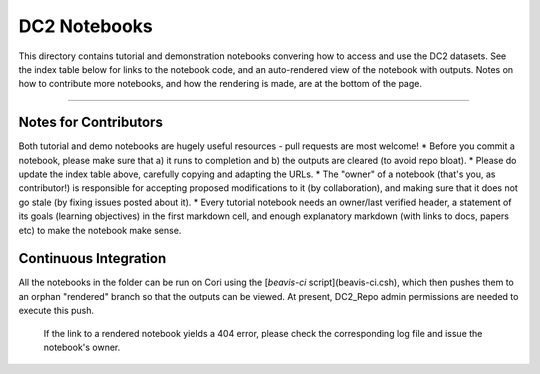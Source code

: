 DC2 Notebooks
=============

This directory contains tutorial and demonstration notebooks convering how to access and use the DC2 datasets.
See the index table below for links to the notebook code, and an auto-rendered view of the notebook with outputs.
Notes on how to contribute more notebooks, and how the rendering is made, are at the bottom of the page.

.. list-table::
   :widths: 10 20 10 10
   :header-rows: 1

   * - Notebook
     - Short description
     - Links
     - Owner

   * - DC2 Reference Catalog Reader
     - Simple example of reading the reference catalog
     - `ipynb <DC2%20Reference%20Catalog%20Reader.ipynb>`_,
       `rendered <https://nbviewer.jupyter.org/github/LSSTDESC/DC2_Repo/blob/rendered/Notebooks/DC2_Reference_Catalog_Reader.nbconvert.ipynb>`_
       [![](https://github.com/LSSTDESC/DC2_Repo/blob/rendered/Notebooks/log/DC2_Reference_Catalog_Reader.svg)](https://github.com/LSSTDESC/DC2_Repo/blob/rendered/Notebooks/log/DC2_Reference_Catalog_Reader.log)
     - `Anze Slosar <https://github.com/LSSTDESC/DC2_Repo/issues/new?body=@slosar>`_

   * - DC2 Coadd Run1.1p GCR access HSC selection
     - Use the GCR to apply the HSC object selection cuts
     - `ipynb <DC2%20Coadd%20Run1.1p%20GCR%20access%20--%20HSC%20selection.ipynb>`_,
       `rendered <https://nbviewer.jupyter.org/github/LSSTDESC/DC2_Repo/blob/rendered/Notebooks/DC2_Coadd_Run1.1p_GCR_access_--_HSC_selection.nbconvert.ipynb>`_
       [![](https://github.com/LSSTDESC/DC2_Repo/blob/rendered/Notebooks/log/DC2_Coadd_Run1.1p_GCR_access_--_HSC_selection.svg)](https://github.com/LSSTDESC/DC2_Repo/blob/rendered/Notebooks/log/DC2_Coadd_Run1.1p_GCR_access_--_HSC_selection.log)
     - `Yao-Yuan Mao <https://github.com/LSSTDESC/DC2_Repo/issues/new?body=@yymao>`_

   * - Plotting the Run 1.2 skymap
     - Visualize the tracts and patches on the sky - [ipynb](Plotting_the_Run1.1p_skymap.ipynb),
       [rendered](https://nbviewer.jupyter.org/github/LSSTDESC/DC2_Repo/blob/rendered/Notebooks/Plotting_the_Run1.1p_skymap.nbconvert.ipynb)
       [![](https://github.com/LSSTDESC/DC2_Repo/blob/rendered/Notebooks/log/Plotting_the_Run1.1p_skymap.svg)](https://github.com/LSSTDESC/DC2_Repo/blob/rendered/Notebooks/log/Plotting_the_Run1.1p_skymap.log)
     - [Jim Chiang](https://github.com/LSSTDESC/DC2_Repo/issues/new?body=@jchiang87)

   * - DC2 Coadd Run1.1p Butler Access HSC selection
     - Use the Butler to apply the HSC object selection cuts
     - [ipynb](DC2_Coadd_Run1.1p_Butler_Access_HSC_selection.ipynb),
       [rendered](https://nbviewer.jupyter.org/github/LSSTDESC/DC2_Repo/blob/rendered/Notebooks/DC2_Coadd_Run1.1p_Butler_Access_HSC_selection.nbconvert.ipynb) [![](https://github.com/LSSTDESC/DC2_Repo/blob/rendered/Notebooks/log/DC2_Coadd_Run1.1p_Butler_Access_HSC_selection.svg)](https://github.com/LSSTDESC/DC2_Repo/blob/rendered/Notebooks/log/DC2_Coadd_Run1.1p_Butler_Access_HSC_selection.log)
     - [Jim Chiang](https://github.com/LSSTDESC/DC2_Repo/issues/new?body=@jchiang87)

   * - DC2 Coadd Run1.1p direct access, color-color stellar locus
     - Directly access the Run 1.1p coadd catalogs and explore the stellar locus
     - [ipynb](DC2%20Coadd%20Run1.1p%20direct%20access%20--%20color-color%20stellar%20locus.ipynb),
       [rendered](https://nbviewer.jupyter.org/github/LSSTDESC/DC2_Repo/blob/rendered/Notebooks/DC2_Coadd_Run1.1p_direct_access_--_color-color_stellar_locus.nbconvert.ipynb)
       [![](https://github.com/LSSTDESC/DC2_Repo/blob/rendered/Notebooks/log/DC2_Coadd_Run1.1p_direct_access_--_color-color_stellar_locus.svg)](https://github.com/LSSTDESC/DC2_Repo/blob/rendered/Notebooks/log/DC2_Coadd_Run1.1p_direct_access_--_color-color_stellar_locus.log)
     - [Michael Wood-Vasey](https://github.com/LSSTDESC/DC2_Repo/issues/new?body=@wmwv)

   * - DC2 Postage Stamps
     - Make some small cutout images and visualize them
     - [ipynb](DC2%20Postage%20Stamps.ipynb),
       [rendered](https://nbviewer.jupyter.org/github/LSSTDESC/DC2_Repo/blob/rendered/Notebooks/DC2_Postage_Stamps.nbconvert.ipynb)
       [![](https://github.com/LSSTDESC/DC2_Repo/blob/rendered/Notebooks/log/DC2_Postage_Stamps.svg)](https://github.com/LSSTDESC/DC2_Repo/blob/rendered/Notebooks/log/DC2_Postage_Stamps.log)
     - [Michael Wood-Vasey](https://github.com/LSSTDESC/DC2_Repo/issues/new?body=@wmwv)

   * - LSST Stack matching code
     - Spatial matching of objects using the DM Stack
     - [ipynb](LSST_Stack_matching_code.ipynb),
       [rendered](https://nbviewer.jupyter.org/github/LSSTDESC/DC2_Repo/blob/rendered/Notebooks/LSST_Stack_matching_code.nbconvert.ipynb
       [![](https://github.com/LSSTDESC/DC2_Repo/blob/rendered/Notebooks/log/LSST_Stack_matching_code.svg)](https://github.com/LSSTDESC/DC2_Repo/blob/rendered/Notebooks/log/LSST_Stack_matching_code.log
     - [Jim Chiang](https://github.com/LSSTDESC/DC2_Repo/issues/new?body=@jchiang87)

   * - FoF Catalog Matching
     - Using the Friends of Friends algorithm to match two catalogs
     - [ipynb](FoFCatalogMatching%20Histogram.ipynb),
       [rendered](https://nbviewer.jupyter.org/github/LSSTDESC/DC2_Repo/blob/rendered/Notebooks/FoFCatalogMatching_Histogram.nbconvert.ipynb)
       [![](https://github.com/LSSTDESC/DC2_Repo/blob/rendered/Notebooks/log/FoFCatalogMatching_Histogram.svg)](https://github.com/LSSTDESC/DC2_Repo/blob/rendered/Notebooks/log/FoFCatalogMatching_Histogram.log)
     - [Yao-Yuan Mao](https://github.com/LSSTDESC/DC2_Repo/issues/new?body=@yymao)

   * - PhoSim Instrumental Configuration
     - Inspecting a PhoSim segmentation file
     - [ipynb](PhoSim%20Instrumental%20Configuration.ipynb),
       [rendered](https://nbviewer.jupyter.org/github/LSSTDESC/DC2_Repo/blob/rendered/Notebooks/PhoSim_Instrumental_Configuration.nbconvert.ipynb)
       [![](https://github.com/LSSTDESC/DC2_Repo/blob/rendered/Notebooks/log/PhoSim_Instrumental_Configuration.svg)](https://github.com/LSSTDESC/DC2_Repo/blob/rendered/Notebooks/log/PhoSim_Instrumental_Configuration.log)
     - [Chris Walter](https://github.com/LSSTDESC/DC2_Repo/issues/new?body=@cwwalter)

----

Notes for Contributors
----------------------
Both tutorial and demo notebooks are hugely useful resources - pull requests are most welcome!
* Before you commit a notebook, please make sure that a) it runs to completion and b) the outputs are cleared (to avoid repo bloat).
* Please do update the index table above, carefully copying and adapting the URLs.
* The "owner" of a notebook (that's you, as contributor!) is responsible for accepting proposed modifications to it (by collaboration), and making sure that it does not go stale (by fixing issues posted about it).
* Every tutorial notebook needs an owner/last verified header, a statement of its goals (learning objectives) in the first markdown cell, and enough explanatory markdown (with links to docs, papers etc) to make the notebook make sense.

Continuous Integration
----------------------
All the notebooks in the folder can be run on Cori using the [`beavis-ci` script](beavis-ci.csh), which then pushes them to an orphan "rendered" branch so that the outputs can be viewed. At present, DC2_Repo admin permissions are needed to execute this push.

    If the link to a rendered notebook yields a 404 error, please check the corresponding log file and issue the notebook's owner.
